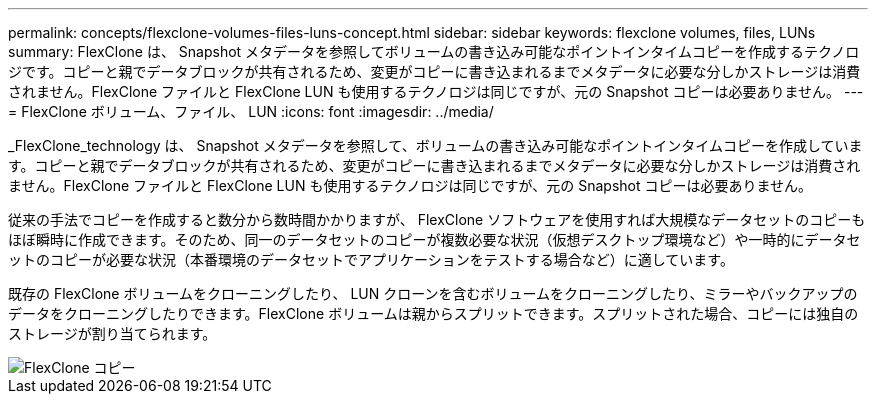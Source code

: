 ---
permalink: concepts/flexclone-volumes-files-luns-concept.html 
sidebar: sidebar 
keywords: flexclone volumes, files, LUNs 
summary: FlexClone は、 Snapshot メタデータを参照してボリュームの書き込み可能なポイントインタイムコピーを作成するテクノロジです。コピーと親でデータブロックが共有されるため、変更がコピーに書き込まれるまでメタデータに必要な分しかストレージは消費されません。FlexClone ファイルと FlexClone LUN も使用するテクノロジは同じですが、元の Snapshot コピーは必要ありません。 
---
= FlexClone ボリューム、ファイル、 LUN
:icons: font
:imagesdir: ../media/


[role="lead"]
_FlexClone_technology は、 Snapshot メタデータを参照して、ボリュームの書き込み可能なポイントインタイムコピーを作成しています。コピーと親でデータブロックが共有されるため、変更がコピーに書き込まれるまでメタデータに必要な分しかストレージは消費されません。FlexClone ファイルと FlexClone LUN も使用するテクノロジは同じですが、元の Snapshot コピーは必要ありません。

従来の手法でコピーを作成すると数分から数時間かかりますが、 FlexClone ソフトウェアを使用すれば大規模なデータセットのコピーもほぼ瞬時に作成できます。そのため、同一のデータセットのコピーが複数必要な状況（仮想デスクトップ環境など）や一時的にデータセットのコピーが必要な状況（本番環境のデータセットでアプリケーションをテストする場合など）に適しています。

既存の FlexClone ボリュームをクローニングしたり、 LUN クローンを含むボリュームをクローニングしたり、ミラーやバックアップのデータをクローニングしたりできます。FlexClone ボリュームは親からスプリットできます。スプリットされた場合、コピーには独自のストレージが割り当てられます。

image::../media/flexclone-copy.gif[FlexClone コピー]
